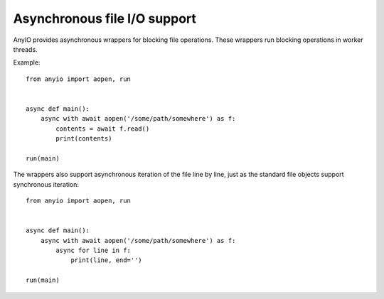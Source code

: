Asynchronous file I/O support
=============================

AnyIO provides asynchronous wrappers for blocking file operations. These wrappers run blocking
operations in worker threads.

Example::

    from anyio import aopen, run


    async def main():
        async with await aopen('/some/path/somewhere') as f:
            contents = await f.read()
            print(contents)

    run(main)

The wrappers also support asynchronous iteration of the file line by line, just as the standard
file objects support synchronous iteration::

    from anyio import aopen, run


    async def main():
        async with await aopen('/some/path/somewhere') as f:
            async for line in f:
                print(line, end='')

    run(main)
